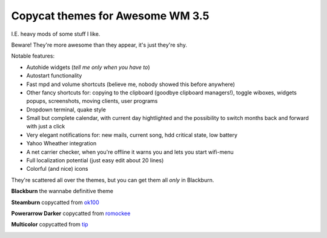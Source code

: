 Copycat themes for Awesome WM 3.5
---------
I.E. heavy mods of some stuff I like.

Beware! They're more awesome than they appear, it's just they're shy.

Notable features:

- Autohide widgets (*tell me only when you have to*)
- Autostart functionality
- Fast mpd and volume shortcuts (believe me, nobody showed this before anywhere)
- Other fancy shortcuts for: copying to the clipboard (goodbye clipboard managers!), toggle wiboxes, widgets popups, screenshots, moving clients, user programs
- Dropdown terminal, quake style
- Small but complete calendar, with current day hightlighted and the possibility to switch months back and forward with just a click 
- Very elegant notifications for: new mails, current song, hdd critical state, low battery
- Yahoo Wheather integration 
- A net carrier checker, when you're offline it warns you and lets you start wifi-menu
- Full localization potential (just easy edit about 20 lines)
- Colorful (and nice) icons

They're scattered all over the themes, but you can get them all *only* in Blackburn.

**Blackburn** the wannabe definitive theme

.. image:: http://i.imgur.com/Cz1ne3J.jpg

**Steamburn** copycatted from ok100_

.. image:: http://i.imgur.com/esHcVzj.jpg

**Powerarrow Darker** copycatted from romockee_

.. image:: http://i.imgur.com/inRoOrg.png

**Multicolor** copycatted from tip_

.. image:: http://i.imgur.com/vBMn8C8.jpg

.. _tip: http://theimmortalphoenix.deviantart.com/art/Full-Color-Awesome-340997258
.. _romockee: https://github.com/romockee/powerarrow-dark
.. _ok100: http://ok100.deviantart.com/art/DWM-January-2013-348656846
